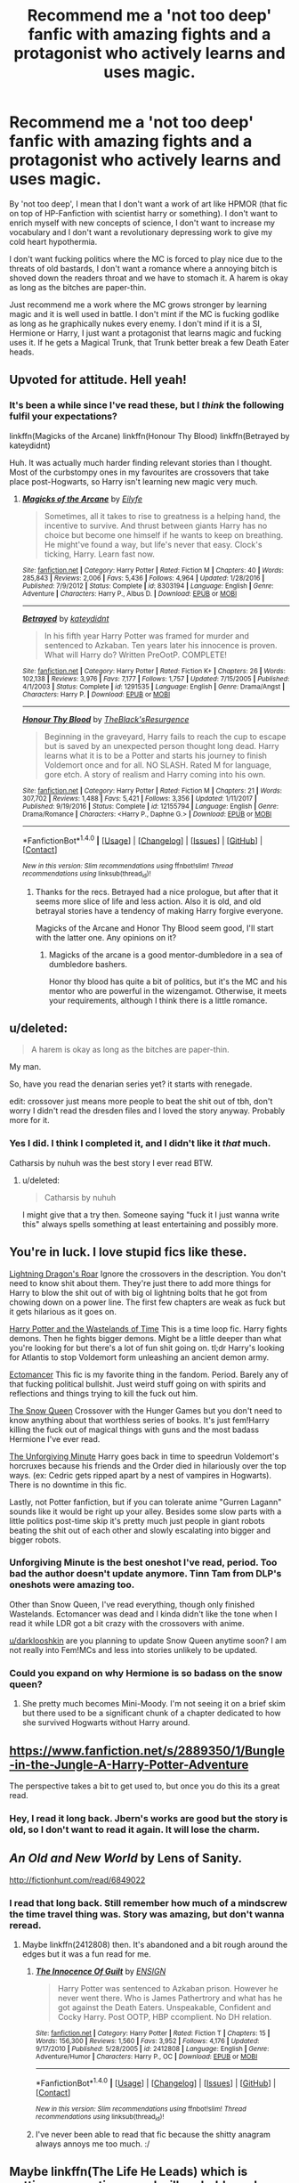 #+TITLE: Recommend me a 'not too deep' fanfic with amazing fights and a protagonist who actively learns and uses magic.

* Recommend me a 'not too deep' fanfic with amazing fights and a protagonist who actively learns and uses magic.
:PROPERTIES:
:Author: Aardwarkthe2nd
:Score: 32
:DateUnix: 1519544881.0
:DateShort: 2018-Feb-25
:END:
By 'not too deep', I mean that I don't want a work of art like HPMOR (that fic on top of HP-Fanfiction with scientist harry or something). I don't want to enrich myself with new concepts of science, I don't want to increase my vocabulary and I don't want a revolutionary depressing work to give my cold heart hypothermia.

I don't want fucking politics where the MC is forced to play nice due to the threats of old bastards, I don't want a romance where a annoying bitch is shoved down the readers throat and we have to stomach it. A harem is okay as long as the bitches are paper-thin.

Just recommend me a work where the MC grows stronger by learning magic and it is well used in battle. I don't mint if the MC is fucking godlike as long as he graphically nukes every enemy. I don't mind if it is a SI, Hermione or Harry, I just want a protagonist that learns magic and fucking uses it. If he gets a Magical Trunk, that Trunk better break a few Death Eater heads.


** Upvoted for attitude. Hell yeah!
:PROPERTIES:
:Author: SteamAngel
:Score: 9
:DateUnix: 1519569799.0
:DateShort: 2018-Feb-25
:END:

*** It's been a while since I've read these, but I /think/ the following fulfil your expectations?

linkffn(Magicks of the Arcane) linkffn(Honour Thy Blood) linkffn(Betrayed by kateydidnt)

Huh. It was actually much harder finding relevant stories than I thought. Most of the curbstompy ones in my favourites are crossovers that take place post-Hogwarts, so Harry isn't learning new magic very much.
:PROPERTIES:
:Author: SteamAngel
:Score: 3
:DateUnix: 1519570735.0
:DateShort: 2018-Feb-25
:END:

**** [[http://www.fanfiction.net/s/8303194/1/][*/Magicks of the Arcane/*]] by [[https://www.fanfiction.net/u/2552465/Eilyfe][/Eilyfe/]]

#+begin_quote
  Sometimes, all it takes to rise to greatness is a helping hand, the incentive to survive. And thrust between giants Harry has no choice but become one himself if he wants to keep on breathing. He might've found a way, but life's never that easy. Clock's ticking, Harry. Learn fast now.
#+end_quote

^{/Site/: [[http://www.fanfiction.net/][fanfiction.net]] *|* /Category/: Harry Potter *|* /Rated/: Fiction M *|* /Chapters/: 40 *|* /Words/: 285,843 *|* /Reviews/: 2,006 *|* /Favs/: 5,436 *|* /Follows/: 4,964 *|* /Updated/: 1/28/2016 *|* /Published/: 7/9/2012 *|* /Status/: Complete *|* /id/: 8303194 *|* /Language/: English *|* /Genre/: Adventure *|* /Characters/: Harry P., Albus D. *|* /Download/: [[http://www.ff2ebook.com/old/ffn-bot/index.php?id=8303194&source=ff&filetype=epub][EPUB]] or [[http://www.ff2ebook.com/old/ffn-bot/index.php?id=8303194&source=ff&filetype=mobi][MOBI]]}

--------------

[[http://www.fanfiction.net/s/1291535/1/][*/Betrayed/*]] by [[https://www.fanfiction.net/u/9744/kateydidnt][/kateydidnt/]]

#+begin_quote
  In his fifth year Harry Potter was framed for murder and sentenced to Azkaban. Ten years later his innocence is proven. What will Harry do? Written PreOotP. COMPLETE!
#+end_quote

^{/Site/: [[http://www.fanfiction.net/][fanfiction.net]] *|* /Category/: Harry Potter *|* /Rated/: Fiction K+ *|* /Chapters/: 26 *|* /Words/: 102,138 *|* /Reviews/: 3,976 *|* /Favs/: 7,177 *|* /Follows/: 1,757 *|* /Updated/: 7/15/2005 *|* /Published/: 4/1/2003 *|* /Status/: Complete *|* /id/: 1291535 *|* /Language/: English *|* /Genre/: Drama/Angst *|* /Characters/: Harry P. *|* /Download/: [[http://www.ff2ebook.com/old/ffn-bot/index.php?id=1291535&source=ff&filetype=epub][EPUB]] or [[http://www.ff2ebook.com/old/ffn-bot/index.php?id=1291535&source=ff&filetype=mobi][MOBI]]}

--------------

[[http://www.fanfiction.net/s/12155794/1/][*/Honour Thy Blood/*]] by [[https://www.fanfiction.net/u/8024050/TheBlack-sResurgence][/TheBlack'sResurgence/]]

#+begin_quote
  Beginning in the graveyard, Harry fails to reach the cup to escape but is saved by an unexpected person thought long dead. Harry learns what it is to be a Potter and starts his journey to finish Voldemort once and for all. NO SLASH. Rated M for language, gore etch. A story of realism and Harry coming into his own.
#+end_quote

^{/Site/: [[http://www.fanfiction.net/][fanfiction.net]] *|* /Category/: Harry Potter *|* /Rated/: Fiction M *|* /Chapters/: 21 *|* /Words/: 307,702 *|* /Reviews/: 1,488 *|* /Favs/: 5,421 *|* /Follows/: 3,356 *|* /Updated/: 1/11/2017 *|* /Published/: 9/19/2016 *|* /Status/: Complete *|* /id/: 12155794 *|* /Language/: English *|* /Genre/: Drama/Romance *|* /Characters/: <Harry P., Daphne G.> *|* /Download/: [[http://www.ff2ebook.com/old/ffn-bot/index.php?id=12155794&source=ff&filetype=epub][EPUB]] or [[http://www.ff2ebook.com/old/ffn-bot/index.php?id=12155794&source=ff&filetype=mobi][MOBI]]}

--------------

*FanfictionBot*^{1.4.0} *|* [[[https://github.com/tusing/reddit-ffn-bot/wiki/Usage][Usage]]] | [[[https://github.com/tusing/reddit-ffn-bot/wiki/Changelog][Changelog]]] | [[[https://github.com/tusing/reddit-ffn-bot/issues/][Issues]]] | [[[https://github.com/tusing/reddit-ffn-bot/][GitHub]]] | [[[https://www.reddit.com/message/compose?to=tusing][Contact]]]

^{/New in this version: Slim recommendations using/ ffnbot!slim! /Thread recommendations using/ linksub(thread_id)!}
:PROPERTIES:
:Author: FanfictionBot
:Score: 3
:DateUnix: 1519570756.0
:DateShort: 2018-Feb-25
:END:

***** Thanks for the recs. Betrayed had a nice prologue, but after that it seems more slice of life and less action. Also it is old, and old betrayal stories have a tendency of making Harry forgive everyone.

Magicks of the Arcane and Honor Thy Blood seem good, I'll start with the latter one. Any opinions on it?
:PROPERTIES:
:Author: Aardwarkthe2nd
:Score: 3
:DateUnix: 1519571696.0
:DateShort: 2018-Feb-25
:END:

****** Magicks of the arcane is a good mentor-dumbledore in a sea of dumbledore bashers.

Honor thy blood has quite a bit of politics, but it's the MC and his mentor who are powerful in the wizengamot. Otherwise, it meets your requirements, although I think there is a little romance.
:PROPERTIES:
:Author: Mragftw
:Score: 2
:DateUnix: 1519573877.0
:DateShort: 2018-Feb-25
:END:


** u/deleted:
#+begin_quote
  A harem is okay as long as the bitches are paper-thin.
#+end_quote

My man.

So, have you read the denarian series yet? it starts with renegade.

edit: crossover just means more people to beat the shit out of tbh, don't worry I didn't read the dresden files and I loved the story anyway. Probably more for it.
:PROPERTIES:
:Score: 7
:DateUnix: 1519568504.0
:DateShort: 2018-Feb-25
:END:

*** Yes I did. I think I completed it, and I didn't like it /that/ much.

Catharsis by nuhuh was the best story I ever read BTW.
:PROPERTIES:
:Author: Aardwarkthe2nd
:Score: 2
:DateUnix: 1519568755.0
:DateShort: 2018-Feb-25
:END:

**** u/deleted:
#+begin_quote
  Catharsis by nuhuh
#+end_quote

I might give that a try then. Someone saying "fuck it I just wanna write this" always spells something at least entertaining and possibly more.
:PROPERTIES:
:Score: 1
:DateUnix: 1519569338.0
:DateShort: 2018-Feb-25
:END:


** You're in luck. I love stupid fics like these.

[[https://www.fanfiction.net/s/10681251/1/Lightning-Dragon-s-Roar][Lightning Dragon's Roar]] Ignore the crossovers in the description. You don't need to know shit about them. They're just there to add more things for Harry to blow the shit out of with big ol lightning bolts that he got from chowing down on a power line. The first few chapters are weak as fuck but it gets hilarious as it goes on.

[[https://www.fanfiction.net/s/4068153/1/Harry-Potter-and-the-Wastelands-of-Time][Harry Potter and the Wastelands of Time]] This is a time loop fic. Harry fights demons. Then he fights bigger demons. Might be a little deeper than what you're looking for but there's a lot of fun shit going on. tl;dr Harry's looking for Atlantis to stop Voldemort form unleashing an ancient demon army.

[[https://www.fanfiction.net/s/4563439/1/Ectomancer][Ectomancer]] This fic is my favorite thing in the fandom. Period. Barely any of that fucking political bullshit. Just weird stuff going on with spirits and reflections and things trying to kill the fuck out him.

[[https://www.fanfiction.net/s/8724634/1/The-Snow-Queen][The Snow Queen]] Crossover with the Hunger Games but you don't need to know anything about that worthless series of books. It's just fem!Harry killing the fuck out of magical things with guns and the most badass Hermione I've ever read.

[[http://www.fanfiction.net/s/6256154/1/][The Unforgiving Minute]] Harry goes back in time to speedrun Voldemort's horcruxes because his friends and the Order died in hilariously over the top ways. (ex: Cedric gets ripped apart by a nest of vampires in Hogwarts). There is no downtime in this fic.

Lastly, not Potter fanfiction, but if you can tolerate anime "Gurren Lagann" sounds like it would be right up your alley. Besides some slow parts with a little politics post-time skip it's pretty much just people in giant robots beating the shit out of each other and slowly escalating into bigger and bigger robots.
:PROPERTIES:
:Score: 7
:DateUnix: 1519576501.0
:DateShort: 2018-Feb-25
:END:

*** Unforgiving Minute is the best oneshot I've read, period. Too bad the author doesn't update anymore. Tinn Tam from DLP's oneshots were amazing too.

Other than Snow Queen, I've read everything, though only finished Wastelands. Ectomancer was dead and I kinda didn't like the tone when I read it while LDR got a bit crazy with the crossovers with anime.

[[/u/darklooshkin][u/darklooshkin]] are you planning to update Snow Queen anytime soon? I am not really into Fem!MCs and less into stories unlikely to be updated.
:PROPERTIES:
:Author: Aardwarkthe2nd
:Score: 2
:DateUnix: 1519577788.0
:DateShort: 2018-Feb-25
:END:


*** Could you expand on why Hermione is so badass on the snow queen?
:PROPERTIES:
:Author: DEFEATED_GUY
:Score: 1
:DateUnix: 1519623443.0
:DateShort: 2018-Feb-26
:END:

**** She pretty much becomes Mini-Moody. I'm not seeing it on a brief skim but there used to be a significant chunk of a chapter dedicated to how she survived Hogwarts without Harry around.
:PROPERTIES:
:Score: 1
:DateUnix: 1519644851.0
:DateShort: 2018-Feb-26
:END:


** [[https://www.fanfiction.net/s/2889350/1/Bungle-in-the-Jungle-A-Harry-Potter-Adventure]]

The perspective takes a bit to get used to, but once you do this its a great read.
:PROPERTIES:
:Score: 7
:DateUnix: 1519553857.0
:DateShort: 2018-Feb-25
:END:

*** Hey, I read it long back. Jbern's works are good but the story is old, so I don't want to read it again. It will lose the charm.
:PROPERTIES:
:Author: Aardwarkthe2nd
:Score: 2
:DateUnix: 1519554772.0
:DateShort: 2018-Feb-25
:END:


** /An Old and New World/ by Lens of Sanity.

[[http://fictionhunt.com/read/6849022]]
:PROPERTIES:
:Author: deirox
:Score: 3
:DateUnix: 1519565124.0
:DateShort: 2018-Feb-25
:END:

*** I read that long back. Still remember how much of a mindscrew the time travel thing was. Story was amazing, but don't wanna reread.
:PROPERTIES:
:Author: Aardwarkthe2nd
:Score: 1
:DateUnix: 1519565985.0
:DateShort: 2018-Feb-25
:END:

**** Maybe linkffn(2412808) then. It's abandoned and a bit rough around the edges but it was a fun read for me.
:PROPERTIES:
:Author: deirox
:Score: 1
:DateUnix: 1519578823.0
:DateShort: 2018-Feb-25
:END:

***** [[http://www.fanfiction.net/s/2412808/1/][*/The Innocence Of Guilt/*]] by [[https://www.fanfiction.net/u/479028/ENSIGN][/ENSIGN/]]

#+begin_quote
  Harry Potter was sentenced to Azkaban prison. However he never went there. Who is James Pathertrory and what has he got against the Death Eaters. Unspeakable, Confident and Cocky Harry. Post OOTP, HBP ccomplient. No DH relation.
#+end_quote

^{/Site/: [[http://www.fanfiction.net/][fanfiction.net]] *|* /Category/: Harry Potter *|* /Rated/: Fiction T *|* /Chapters/: 15 *|* /Words/: 156,300 *|* /Reviews/: 1,560 *|* /Favs/: 3,952 *|* /Follows/: 4,176 *|* /Updated/: 9/17/2010 *|* /Published/: 5/28/2005 *|* /id/: 2412808 *|* /Language/: English *|* /Genre/: Adventure/Humor *|* /Characters/: Harry P., OC *|* /Download/: [[http://www.ff2ebook.com/old/ffn-bot/index.php?id=2412808&source=ff&filetype=epub][EPUB]] or [[http://www.ff2ebook.com/old/ffn-bot/index.php?id=2412808&source=ff&filetype=mobi][MOBI]]}

--------------

*FanfictionBot*^{1.4.0} *|* [[[https://github.com/tusing/reddit-ffn-bot/wiki/Usage][Usage]]] | [[[https://github.com/tusing/reddit-ffn-bot/wiki/Changelog][Changelog]]] | [[[https://github.com/tusing/reddit-ffn-bot/issues/][Issues]]] | [[[https://github.com/tusing/reddit-ffn-bot/][GitHub]]] | [[[https://www.reddit.com/message/compose?to=tusing][Contact]]]

^{/New in this version: Slim recommendations using/ ffnbot!slim! /Thread recommendations using/ linksub(thread_id)!}
:PROPERTIES:
:Author: FanfictionBot
:Score: 1
:DateUnix: 1519578857.0
:DateShort: 2018-Feb-25
:END:


***** I've never been able to read that fic because the shitty anagram always annoys me too much. :/
:PROPERTIES:
:Author: Ch1pp
:Score: 1
:DateUnix: 1519583402.0
:DateShort: 2018-Feb-25
:END:


** Maybe linkffn(The Life He Leads) which is getting more action-y and will probably end up quite violent.
:PROPERTIES:
:Author: Ch1pp
:Score: 3
:DateUnix: 1519583487.0
:DateShort: 2018-Feb-25
:END:

*** I am loving this one so far :D
:PROPERTIES:
:Author: SteamAngel
:Score: 2
:DateUnix: 1519587249.0
:DateShort: 2018-Feb-25
:END:


*** [[http://www.fanfiction.net/s/12104185/1/][*/The Life He Leads/*]] by [[https://www.fanfiction.net/u/6194118/TonyThePony][/TonyThePony/]]

#+begin_quote
  Harry Potter had led a quiet life up until his fourth year. As a remarkable series of events occur, his life is irrevocably altered. A quieter Harry navigates the difficulties of the magical world, while mastering primordial magic and working to fulfill his true potential. AU.
#+end_quote

^{/Site/: [[http://www.fanfiction.net/][fanfiction.net]] *|* /Category/: Harry Potter *|* /Rated/: Fiction T *|* /Chapters/: 18 *|* /Words/: 111,459 *|* /Reviews/: 419 *|* /Favs/: 672 *|* /Follows/: 1,072 *|* /Updated/: 2/17 *|* /Published/: 8/15/2016 *|* /id/: 12104185 *|* /Language/: English *|* /Genre/: Romance/Adventure *|* /Characters/: <Harry P., N. Tonks> *|* /Download/: [[http://www.ff2ebook.com/old/ffn-bot/index.php?id=12104185&source=ff&filetype=epub][EPUB]] or [[http://www.ff2ebook.com/old/ffn-bot/index.php?id=12104185&source=ff&filetype=mobi][MOBI]]}

--------------

*FanfictionBot*^{1.4.0} *|* [[[https://github.com/tusing/reddit-ffn-bot/wiki/Usage][Usage]]] | [[[https://github.com/tusing/reddit-ffn-bot/wiki/Changelog][Changelog]]] | [[[https://github.com/tusing/reddit-ffn-bot/issues/][Issues]]] | [[[https://github.com/tusing/reddit-ffn-bot/][GitHub]]] | [[[https://www.reddit.com/message/compose?to=tusing][Contact]]]

^{/New in this version: Slim recommendations using/ ffnbot!slim! /Thread recommendations using/ linksub(thread_id)!}
:PROPERTIES:
:Author: FanfictionBot
:Score: 1
:DateUnix: 1519583506.0
:DateShort: 2018-Feb-25
:END:


** linkffn(1962685) [[https://strangerinland.weebly.com/uploads/3/4/3/8/3438268/stranger_in_the_promised_land_pdf.pdf][Abandoned sequel]]
:PROPERTIES:
:Author: Lepisosteus
:Score: 2
:DateUnix: 1519574250.0
:DateShort: 2018-Feb-25
:END:


** The Art of Self-Fashioning fits your request pretty much to a T.

Harry's parents are tortured instead of Neville's, and this causes him to, when he learns about his parents, start studying obscure and advanced types of magic in order to find a way to heal them.

The magic in the fic is incredible, the battles are great, there's no romance, no politics, etc.

linkffn(11585823)
:PROPERTIES:
:Author: Johnsmitish
:Score: 2
:DateUnix: 1519579382.0
:DateShort: 2018-Feb-25
:END:

*** I'll give it a try. Being written by a slashfic writer made me a bit hesitant when I saw it recced before, but it seems cool enough for a try.
:PROPERTIES:
:Author: Aardwarkthe2nd
:Score: 1
:DateUnix: 1519581547.0
:DateShort: 2018-Feb-25
:END:

**** Don't worry, it's Gen. There's not even a hint of romance.
:PROPERTIES:
:Author: Johnsmitish
:Score: 2
:DateUnix: 1519583186.0
:DateShort: 2018-Feb-25
:END:


** Have a classic. Linkffn(2353966). This was Harry Crow years before Harry Crow was a thing.
:PROPERTIES:
:Author: Taure
:Score: 2
:DateUnix: 1519581900.0
:DateShort: 2018-Feb-25
:END:

*** [[http://www.fanfiction.net/s/2353966/1/][*/Ascension Of The Scorpion Sorcerer/*]] by [[https://www.fanfiction.net/u/790073/Vorlon666][/Vorlon666/]]

#+begin_quote
  After the Events of his fifth year Harry is angry. Fed up with Dumbledore's lies, half truth and deceits, he will no longer allow anyone to dictate his life. He trains very hard and along the way makes some startling discoveries. He discovers who he is.
#+end_quote

^{/Site/: [[http://www.fanfiction.net/][fanfiction.net]] *|* /Category/: Harry Potter *|* /Rated/: Fiction M *|* /Chapters/: 19 *|* /Words/: 300,582 *|* /Reviews/: 2,735 *|* /Favs/: 4,668 *|* /Follows/: 3,617 *|* /Updated/: 9/4/2007 *|* /Published/: 4/16/2005 *|* /id/: 2353966 *|* /Language/: English *|* /Genre/: Adventure/Horror *|* /Characters/: Harry P. *|* /Download/: [[http://www.ff2ebook.com/old/ffn-bot/index.php?id=2353966&source=ff&filetype=epub][EPUB]] or [[http://www.ff2ebook.com/old/ffn-bot/index.php?id=2353966&source=ff&filetype=mobi][MOBI]]}

--------------

*FanfictionBot*^{1.4.0} *|* [[[https://github.com/tusing/reddit-ffn-bot/wiki/Usage][Usage]]] | [[[https://github.com/tusing/reddit-ffn-bot/wiki/Changelog][Changelog]]] | [[[https://github.com/tusing/reddit-ffn-bot/issues/][Issues]]] | [[[https://github.com/tusing/reddit-ffn-bot/][GitHub]]] | [[[https://www.reddit.com/message/compose?to=tusing][Contact]]]

^{/New in this version: Slim recommendations using/ ffnbot!slim! /Thread recommendations using/ linksub(thread_id)!}
:PROPERTIES:
:Author: FanfictionBot
:Score: 1
:DateUnix: 1519581921.0
:DateShort: 2018-Feb-25
:END:


*** Is it more Scorpion summoning and ancient magic or goblins, Titles, Rings and all that shit? Harry Crow is mocked in this sub for good reason.
:PROPERTIES:
:Author: Aardwarkthe2nd
:Score: 1
:DateUnix: 1519588148.0
:DateShort: 2018-Feb-25
:END:

**** It's basically a long summer of Harry learning a load of weird magic, inventing things, then going on a murderous rampage. It's one of the fics which helped define the Indy!Harry genre and its staple elements. It sounded like this is what you were after.
:PROPERTIES:
:Author: Taure
:Score: 1
:DateUnix: 1519588860.0
:DateShort: 2018-Feb-25
:END:


** Can't believe no one recommended Mercenary and Hit Wizard already. Those are some of the best action-packed fanfics out there.

linkffn(4544334)

linkffn(6568694)

Oh, and A Black Comedy is also very action packed.

linkffn(3401052)
:PROPERTIES:
:Author: adriator
:Score: 2
:DateUnix: 1519587740.0
:DateShort: 2018-Feb-25
:END:

*** [[http://www.fanfiction.net/s/3401052/1/][*/A Black Comedy/*]] by [[https://www.fanfiction.net/u/649528/nonjon][/nonjon/]]

#+begin_quote
  COMPLETE. Two years after defeating Voldemort, Harry falls into an alternate dimension with his godfather. Together, they embark on a new life filled with drunken debauchery, thievery, and generally antagonizing all their old family, friends, and enemies.
#+end_quote

^{/Site/: [[http://www.fanfiction.net/][fanfiction.net]] *|* /Category/: Harry Potter *|* /Rated/: Fiction M *|* /Chapters/: 31 *|* /Words/: 246,320 *|* /Reviews/: 6,017 *|* /Favs/: 13,821 *|* /Follows/: 4,523 *|* /Updated/: 4/7/2008 *|* /Published/: 2/18/2007 *|* /Status/: Complete *|* /id/: 3401052 *|* /Language/: English *|* /Download/: [[http://www.ff2ebook.com/old/ffn-bot/index.php?id=3401052&source=ff&filetype=epub][EPUB]] or [[http://www.ff2ebook.com/old/ffn-bot/index.php?id=3401052&source=ff&filetype=mobi][MOBI]]}

--------------

[[http://www.fanfiction.net/s/4544334/1/][*/Harry Potter Mercenary/*]] by [[https://www.fanfiction.net/u/1077111/DobbyElfLord][/DobbyElfLord/]]

#+begin_quote
  Harry Potter is sent to prision for a crime he did commit. Now they need their hero back but he's lost all interest in saving them. They threw him away and now its going to cost them. Note rating! One-shot.
#+end_quote

^{/Site/: [[http://www.fanfiction.net/][fanfiction.net]] *|* /Category/: Harry Potter *|* /Rated/: Fiction M *|* /Words/: 27,402 *|* /Reviews/: 852 *|* /Favs/: 7,021 *|* /Follows/: 1,651 *|* /Published/: 9/17/2008 *|* /Status/: Complete *|* /id/: 4544334 *|* /Language/: English *|* /Genre/: Adventure *|* /Characters/: Harry P. *|* /Download/: [[http://www.ff2ebook.com/old/ffn-bot/index.php?id=4544334&source=ff&filetype=epub][EPUB]] or [[http://www.ff2ebook.com/old/ffn-bot/index.php?id=4544334&source=ff&filetype=mobi][MOBI]]}

--------------

[[http://www.fanfiction.net/s/6568694/1/][*/Harry Potter Hit Wizard/*]] by [[https://www.fanfiction.net/u/1077111/DobbyElfLord][/DobbyElfLord/]]

#+begin_quote
  One-shot sequel to Harry Potter - Mercenary Two years have passed and now Harry is back for a bit of revenge.
#+end_quote

^{/Site/: [[http://www.fanfiction.net/][fanfiction.net]] *|* /Category/: Harry Potter *|* /Rated/: Fiction M *|* /Words/: 27,539 *|* /Reviews/: 341 *|* /Favs/: 3,228 *|* /Follows/: 749 *|* /Published/: 12/19/2010 *|* /Status/: Complete *|* /id/: 6568694 *|* /Language/: English *|* /Genre/: Humor/Adventure *|* /Characters/: Harry P. *|* /Download/: [[http://www.ff2ebook.com/old/ffn-bot/index.php?id=6568694&source=ff&filetype=epub][EPUB]] or [[http://www.ff2ebook.com/old/ffn-bot/index.php?id=6568694&source=ff&filetype=mobi][MOBI]]}

--------------

*FanfictionBot*^{1.4.0} *|* [[[https://github.com/tusing/reddit-ffn-bot/wiki/Usage][Usage]]] | [[[https://github.com/tusing/reddit-ffn-bot/wiki/Changelog][Changelog]]] | [[[https://github.com/tusing/reddit-ffn-bot/issues/][Issues]]] | [[[https://github.com/tusing/reddit-ffn-bot/][GitHub]]] | [[[https://www.reddit.com/message/compose?to=tusing][Contact]]]

^{/New in this version: Slim recommendations using/ ffnbot!slim! /Thread recommendations using/ linksub(thread_id)!}
:PROPERTIES:
:Author: FanfictionBot
:Score: 1
:DateUnix: 1519587758.0
:DateShort: 2018-Feb-25
:END:

**** Read all three. Amazing authors of the Golden Era of HP fanfiction.
:PROPERTIES:
:Author: Aardwarkthe2nd
:Score: 2
:DateUnix: 1519588006.0
:DateShort: 2018-Feb-25
:END:


** i have nothing against strong mcs and awesome battles but can you maybe restrain yourself from refering to women as bitches and hoes ? thanks...
:PROPERTIES:
:Author: natus92
:Score: 4
:DateUnix: 1519575624.0
:DateShort: 2018-Feb-25
:END:

*** I don't mind women, I don't mind female MCs but I DO MIND the fucking +bitches+ 'female romantic interests' in all the fanfiction I've read recently. Always nosing into the protags business, manipulating him in some or other way and more-or-less being shoehorned into whatever the MC is doing.

And most of them are named Daphne Greengrass for some reason. Fucking hate it.
:PROPERTIES:
:Author: Aardwarkthe2nd
:Score: 3
:DateUnix: 1519577128.0
:DateShort: 2018-Feb-25
:END:


** Try [[https://m.fanfiction.net/s/12088294/1/]] but read prequel first - it good and not too much politics, its harry, Hermione (not paired) also got Neville and Luna, you harry and Hermione learn to duel ealier and can use some wandless magic before going to Hogwarts
:PROPERTIES:
:Author: SisterDragon23
:Score: 1
:DateUnix: 1519586082.0
:DateShort: 2018-Feb-25
:END:


** I'd be very surprised if you haven't read it yet but linkffn(Havoc Side of the Force) ticks all your boxes
:PROPERTIES:
:Author: mufasaLIVES
:Score: 1
:DateUnix: 1519587079.0
:DateShort: 2018-Feb-25
:END:

*** [[http://www.fanfiction.net/s/8501689/1/][*/The Havoc side of the Force/*]] by [[https://www.fanfiction.net/u/3484707/Tsu-Doh-Nimh][/Tsu Doh Nimh/]]

#+begin_quote
  I have a singularly impressive talent for messing up the plans of very powerful people - both good and evil. Somehow, I'm always just in the right place at exactly the wrong time. What can I say? It's a gift.
#+end_quote

^{/Site/: [[http://www.fanfiction.net/][fanfiction.net]] *|* /Category/: Star Wars + Harry Potter Crossover *|* /Rated/: Fiction T *|* /Chapters/: 22 *|* /Words/: 182,881 *|* /Reviews/: 5,936 *|* /Favs/: 11,681 *|* /Follows/: 13,438 *|* /Updated/: 11/6/2017 *|* /Published/: 9/6/2012 *|* /id/: 8501689 *|* /Language/: English *|* /Genre/: Fantasy/Mystery *|* /Characters/: Anakin Skywalker, Harry P. *|* /Download/: [[http://www.ff2ebook.com/old/ffn-bot/index.php?id=8501689&source=ff&filetype=epub][EPUB]] or [[http://www.ff2ebook.com/old/ffn-bot/index.php?id=8501689&source=ff&filetype=mobi][MOBI]]}

--------------

*FanfictionBot*^{1.4.0} *|* [[[https://github.com/tusing/reddit-ffn-bot/wiki/Usage][Usage]]] | [[[https://github.com/tusing/reddit-ffn-bot/wiki/Changelog][Changelog]]] | [[[https://github.com/tusing/reddit-ffn-bot/issues/][Issues]]] | [[[https://github.com/tusing/reddit-ffn-bot/][GitHub]]] | [[[https://www.reddit.com/message/compose?to=tusing][Contact]]]

^{/New in this version: Slim recommendations using/ ffnbot!slim! /Thread recommendations using/ linksub(thread_id)!}
:PROPERTIES:
:Author: FanfictionBot
:Score: 1
:DateUnix: 1519587085.0
:DateShort: 2018-Feb-25
:END:


*** Read this, though paused @15 or so.
:PROPERTIES:
:Author: Aardwarkthe2nd
:Score: 1
:DateUnix: 1519588192.0
:DateShort: 2018-Feb-25
:END:


** Also, 'A Well Groomed Mind' by 'Lady Khali' updated, while I thought it died when last update was in 2014. Anyone have any idea from WHICH chapter she resumed it?
:PROPERTIES:
:Author: Aardwarkthe2nd
:Score: 1
:DateUnix: 1519588338.0
:DateShort: 2018-Feb-25
:END:


** ...3 hours and no recs (JBern's work is good but don't wanna read again). Am I really asking for too much?

All I want is a protag that learns magic and uses it, good fights and low focus on hoes (and bros, if protag is a girl).
:PROPERTIES:
:Author: Aardwarkthe2nd
:Score: -4
:DateUnix: 1519559275.0
:DateShort: 2018-Feb-25
:END:

*** stargatesg1fan1

Pretty much every story from this author. Uninteresting females only there for sex and the harem. Huge harems so you don't get bored with the same female. God Harry kicking ass, taking names, and adding bitches to harem. Reads like a fix-it.
:PROPERTIES:
:Author: NakedFury
:Score: 1
:DateUnix: 1519563283.0
:DateShort: 2018-Feb-25
:END:

**** All of them are crossovers, and I don't read any of the stories he crosses with.
:PROPERTIES:
:Author: Aardwarkthe2nd
:Score: 1
:DateUnix: 1519564870.0
:DateShort: 2018-Feb-25
:END:
